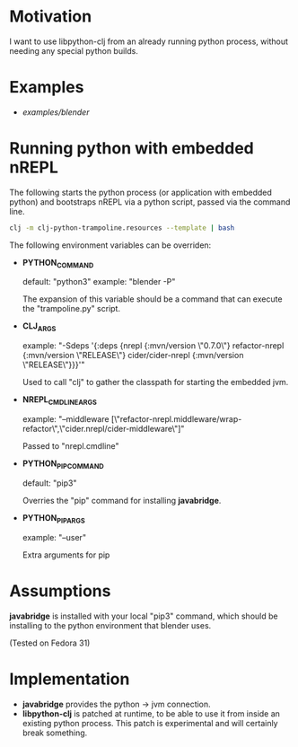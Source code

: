 * Motivation

I want to use libpython-clj from an already running python process, without needing any special python builds.

* Examples

- [[examples/blender]]

* Running python with embedded nREPL

The following starts the python process (or application with embedded python) and bootstraps nREPL via a python script, passed via the command line.

#+BEGIN_SRC sh
clj -m clj-python-trampoline.resources --template | bash
#+END_SRC

The following environment variables can be overriden:

- *PYTHON_COMMAND*

  default: "python3"
  example: "blender -P"

  The expansion of this variable should be a command that can execute the "trampoline.py" script.

- *CLJ_ARGS*

  example: "-Sdeps '{:deps {nrepl {:mvn/version \"0.7.0\"} refactor-nrepl {:mvn/version \"RELEASE\"} cider/cider-nrepl {:mvn/version \"RELEASE\"}}}'"

  Used to call "clj" to gather the classpath for starting the embedded jvm.

- *NREPL_CMDLINE_ARGS*

  example: "--middleware [\"refactor-nrepl.middleware/wrap-refactor\",\"cider.nrepl/cider-middleware\"]"

  Passed to "nrepl.cmdline"

- *PYTHON_PIP_COMMAND*

  default: "pip3"

  Overries the "pip" command for installing *javabridge*.

- *PYTHON_PIP_ARGS*

  example: "--user"

  Extra arguments for pip

* Assumptions

*javabridge* is installed with your local "pip3" command, which should be installing to the python environment that blender uses.

(Tested on Fedora 31)

* Implementation

- *javabridge* provides the python -> jvm connection.
- *libpython-clj* is patched at runtime, to be able to use it from inside an existing python process. This patch is experimental and will certainly break something.

